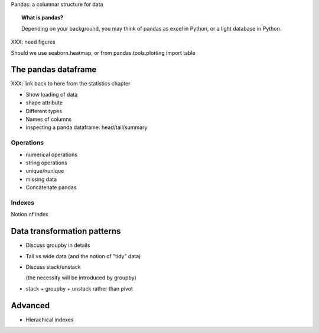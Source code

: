 
Pandas: a columnar structure for data

.. topic:: What is pandas?

    Depending on your background, you may think of pandas as excel in
    Python, or a light database in Python.

XXX: need figures

Should we use seaborn.heatmap, or from pandas.tools.plotting import table

The pandas dataframe
====================

XXX: link back to here from the statistics chapter

* Show loading of data

* shape attribute

* Different types

* Names of columns

* inspecting a panda dataframe: head/tail/summary

Operations
-----------

* numerical operations

* string operations

* unique/nunique

* missing data

* Concatenate pandas 

Indexes
--------

Notion of index

Data transformation patterns
=============================

* Discuss groupby in details

* Tall vs wide data (and the notion of "tidy" data)

* Discuss stack/unstack

  (the necessity will be introduced by groupby)

* stack + groupby + unstack rather than pivot

Advanced
=========

* Hierachical indexes

